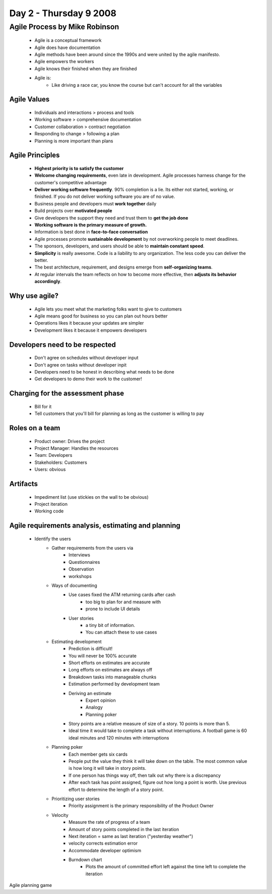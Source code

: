 ============================
Day 2 - Thursday 9 2008
============================


Agile Process by Mike Robinson
==============================

    - Agile is a conceptual framework
    - Agile does have documentation
    - Agile methods have been around since the 1990s and were united by the agile manifesto.
    - Agile empowers the workers
    - Agile knows their finished when they are finished
    - Agile is:
        - Like driving a race car, you know the course but can't account for all the variables
        
Agile Values
----------------
    - Individuals and interactions  > process and tools
    - Working software              > comprehensive documentation
    - Customer collaboration        > contract negotiation
    - Responding to change          > following a plan
    - Planning is more important than plans
    
Agile Principles
----------------
    - **Highest priority is to satisfy the customer**
    - **Welcome changing requirements**, even late in development.  Agile processes harness change for the customer's competitive advantage
    - **Deliver working software frequently**.  90% completion is a lie.  Its either not started, working, or finished.  If you do not deliver working software you are of no value.
    - Business people and developers must **work together** daily 
    - Build projects over **motivated people**
    - Give developers the support they need and trust them to **get the job done**
    - **Working software is the primary measure of growth.**
    - Information is best done in **face-to-face conversation**
    - Agile processes promote **sustainable development** by not overworking people to meet deadlines.  
    - The sponsors, developers, and users should be able to **maintain constant speed**. 
    - **Simplicity** is really awesome.  Code is a liability to any organization.  The less code you can deliver the better.
    - The best architecture, requirement, and designs emerge from **self-organizing teams**.
    - At regular intervals the team reflects on how to become more effective, then **adjusts its behavior accordingly**.
    
Why use agile?
------------------------
    - Agile lets you meet what the marketing folks want to give to customers
    - Agile means good for business so you can plan out hours better
    - Operations likes it because your updates are simpler
    - Development likes it because it empowers developers

Developers need to be respected
-------------------------------
    - Don't agree on schedules without developer input
    - Don't agree on tasks without developer inpit
    - Developers need to be honest in describing what needs to be done
    - Get developers to demo their work to the customer!
    
Charging for the assessment phase
------------------------------------
    - Bill for it
    - Tell customers that you'll bill for planning as long as the customer is willing to pay
    
Roles on a team
------------------------------
    - Product owner: Drives the project
    - Project Manager: Handles the resources
    - Team: Developers
    - Stakeholders: Customers
    - Users: obvious
    
Artifacts
------------
    - Impediment list (use stickies on the wall to be obvious)
    - Project iteration
    - Working code
    
Agile requirements analysis, estimating and planning
--------------------------------------------------------
    - Identify the users
        - Gather requirements from the users via
            - Interviews
            - Questionnaires
            - Observation
            - workshops
        - Ways of documenting
            - Use cases fixed the ATM returning cards after cash
                - too big to plan for and measure with
                - prone to include UI details
            - User stories
                - a tiny bit of information.
                - You can attach these to use cases
        - Estimating development
            - Prediction is difficult!
            - You will never be 100% accurate
            - Short efforts on estimates are accurate
            - Long efforts on estimates are always off
            - Breakdown tasks into manageable chunks
            - Estimation performed by development team
            - Deriving an estimate
                - Expert opinion
                - Analogy
                - Planning poker
            - Story points are a relative measure of size of a story.  10 points is more than 5.
            - Ideal time it would take to complete a task without interruptions.  A football game is 60 ideal minutes and 120 minutes with interruptions
        - Planning poker
            - Each member gets six cards
            - People put the value they think it will take down on the table.  The most common value is how long it will take in story points.
            - If one person has things way off, then talk out why there is a discrepancy
            - After each task has point assigned, figure out how long a point is worth.  Use previous effort to determine the length of a story point.
        - Prioritizing user stories
            - Priority assignment is the primary responsibility of the Product Owner
        - Velocity
            - Measure the rate of progress of a team
            - Amount of story points completed in the last iteration
            - Next iteration = same as last iteration ("yesterday weather")
            - velocity corrects estimation error
            - Accommodate developer optimism
            - Burndown chart
                - Plots the amount of committed effort left against the time left to complete the iteration
                
Agile planning game
